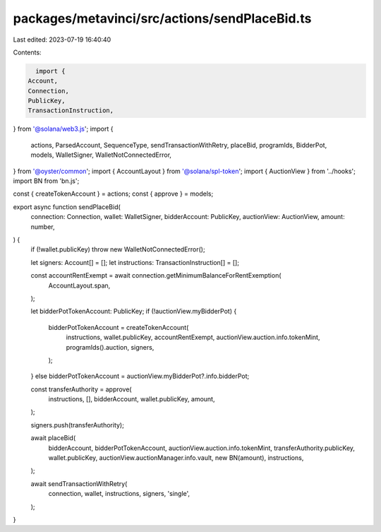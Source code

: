packages/metavinci/src/actions/sendPlaceBid.ts
==============================================

Last edited: 2023-07-19 16:40:40

Contents:

.. code-block:: ts

    import {
  Account,
  Connection,
  PublicKey,
  TransactionInstruction,
} from '@solana/web3.js';
import {
  actions,
  ParsedAccount,
  SequenceType,
  sendTransactionWithRetry,
  placeBid,
  programIds,
  BidderPot,
  models,
  WalletSigner,
  WalletNotConnectedError,
} from '@oyster/common';
import { AccountLayout } from '@solana/spl-token';
import { AuctionView } from '../hooks';
import BN from 'bn.js';

const { createTokenAccount } = actions;
const { approve } = models;

export async function sendPlaceBid(
  connection: Connection,
  wallet: WalletSigner,
  bidderAccount: PublicKey,
  auctionView: AuctionView,
  amount: number,
) {
  if (!wallet.publicKey) throw new WalletNotConnectedError();

  let signers: Account[] = [];
  let instructions: TransactionInstruction[] = [];

  const accountRentExempt = await connection.getMinimumBalanceForRentExemption(
    AccountLayout.span,
  );

  let bidderPotTokenAccount: PublicKey;
  if (!auctionView.myBidderPot) {
    bidderPotTokenAccount = createTokenAccount(
      instructions,
      wallet.publicKey,
      accountRentExempt,
      auctionView.auction.info.tokenMint,
      programIds().auction,
      signers,
    );
  } else bidderPotTokenAccount = auctionView.myBidderPot?.info.bidderPot;

  const transferAuthority = approve(
    instructions,
    [],
    bidderAccount,
    wallet.publicKey,
    amount,
  );

  signers.push(transferAuthority);

  await placeBid(
    bidderAccount,
    bidderPotTokenAccount,
    auctionView.auction.info.tokenMint,
    transferAuthority.publicKey,
    wallet.publicKey,
    auctionView.auctionManager.info.vault,
    new BN(amount),
    instructions,
  );

  await sendTransactionWithRetry(
    connection,
    wallet,
    instructions,
    signers,
    'single',
  );
}


